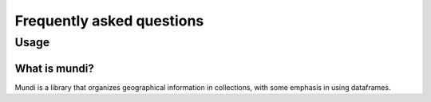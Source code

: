 ==========================
Frequently asked questions
==========================

Usage
=====

What is mundi?
--------------

Mundi is a library that organizes geographical information in collections, with
some emphasis in using dataframes.
